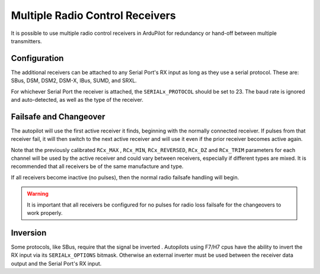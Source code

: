 .. _common-multiple-rx:

================================
Multiple Radio Control Receivers
================================

It is possible to use multiple radio control receivers in ArduPilot for redundancy or hand-off between multiple transmitters.

Configuration
=============

The additional receivers can be attached to any Serial Port's RX input as long as they use a serial protocol.
These are: SBus, DSM, DSM2, DSM-X, IBus, SUMD, and SRXL.

For whichever Serial Port the receiver is attached, the ``SERIALx_PROTOCOL`` should be set to 23. The baud rate is ignored and auto-detected, as well as the type of the receiver.

Failsafe and Changeover
=======================

The autopilot will use the first active receiver it finds, beginning with the normally connected receiver. If pulses from that receiver fail, it will then switch to the next active receiver and will use it even if the prior receiver becomes active again.

Note that the previously calibrated ``RCx_MAX`` , ``RCx_MIN``, ``RCx_REVERSED``, ``RCx_DZ`` and ``RCx_TRIM`` parameters for each channel will be used by the active receiver and could vary between receivers, especially if different types are mixed. It is recommended that all receivers be of the same manufacture and type.

If all receivers become inactive (no pulses), then the normal radio failsafe handling will begin.

.. warning:: It is important that all receivers be configured for no pulses for radio loss failsafe for the changeovers to work properly.

Inversion
=========

Some protocols, like SBus, require that the signal be inverted . Autopilots using F7/H7 cpus have the ability to invert the RX input via its ``SERIALx_OPTIONS`` bitmask. Otherwise an external inverter must be used between the receiver data output and the Serial Port's RX input.
